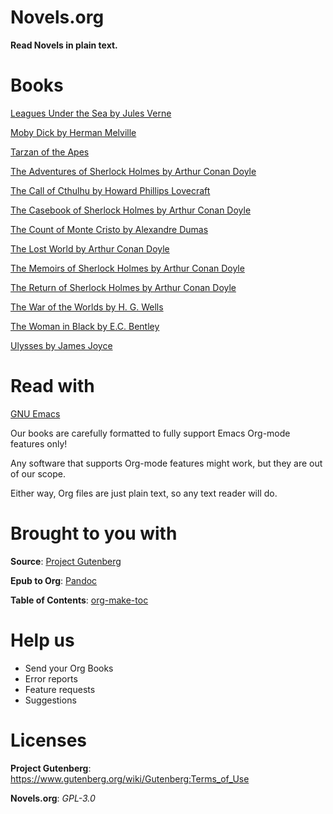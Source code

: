 * Novels.org 
  *Read Novels in plain text.*

* Books
  [[file:Leagues%20Under%20the%20Sea%20by%20Jules%20Verne.org][Leagues Under the Sea by Jules Verne]]

  [[file:Moby%20Dick%20by%20Herman%20Melville.org][Moby Dick by Herman Melville]]
    
  [[file:Tarzan%20of%20the%20Apes%20by%20Edgar%20Rice%20Burroughs.org][Tarzan of the Apes]]
  
  [[file:The%20Adventures%20of%20Sherlock%20Holmes%20by%20Arthur%20Conan%20Doyle.org][The Adventures of Sherlock Holmes by Arthur Conan Doyle]]
  
  [[file:The%20Call%20of%20Cthulhu%20by%20Howard%20Phillips%20Lovecraft.org][The Call of Cthulhu by Howard Phillips Lovecraft]]

  [[file:The%20Casebook%20of%20Sherlock%20Holmes%20by%20Arthur%20Conan%20Doyle.org][The Casebook of Sherlock Holmes by Arthur Conan Doyle]]
  
  [[file:The%20Count%20of%20Monte%20Cristo%20by%20Alexandre%20Dumas.org][The Count of Monte Cristo by Alexandre Dumas]]
  
  [[file:The%20Lost%20World%20by%20Arthur%20Conan%20Doyle.org][The Lost World by Arthur Conan Doyle]]

  [[file:The%20Memoirs%20of%20Sherlock%20Holmes%20by%20Arthur%20Conan%20Doyle.org][The Memoirs of Sherlock Holmes by Arthur Conan Doyle]]
  
  [[file:The%20Return%20of%20Sherlock%20Holmes%20by%20Arthur%20Conan%20Doyle.org][The Return of Sherlock Holmes by Arthur Conan Doyle]]
    
  [[file:The%20War%20of%20the%20Worlds%20by%20H.%20G.%20Wells.org][The War of the Worlds by H. G. Wells]]
  
  [[file:The%20Woman%20in%20Black%20by%20E.C.%20Bentley.org][The Woman in Black by E.C. Bentley]]

  [[file:Ulysses%20by%20James%20Joyce.org][Ulysses by James Joyce]]

* Read with
  [[https://www.gnu.org/software/emacs/][GNU Emacs]]

  Our books are carefully formatted to fully support Emacs Org-mode features only!

  Any software that supports Org-mode features might work, but they are out of our scope.

  Either way, Org files are just plain text, so any text reader will do. 
  
* Brought to you with
  *Source*: [[https://www.gutenberg.org/][Project Gutenberg]]

  *Epub to Org*: [[https://pandoc.org/][Pandoc]]
  
  *Table of Contents*: [[https://github.com/alphapapa/org-make-toc][org-make-toc]]

* Help us
  - Send your Org Books
  - Error reports
  - Feature requests
  - Suggestions
  
* Licenses  
  *Project Gutenberg*: https://www.gutenberg.org/wiki/Gutenberg:Terms_of_Use
  
  *Novels.org*: /GPL-3.0/
